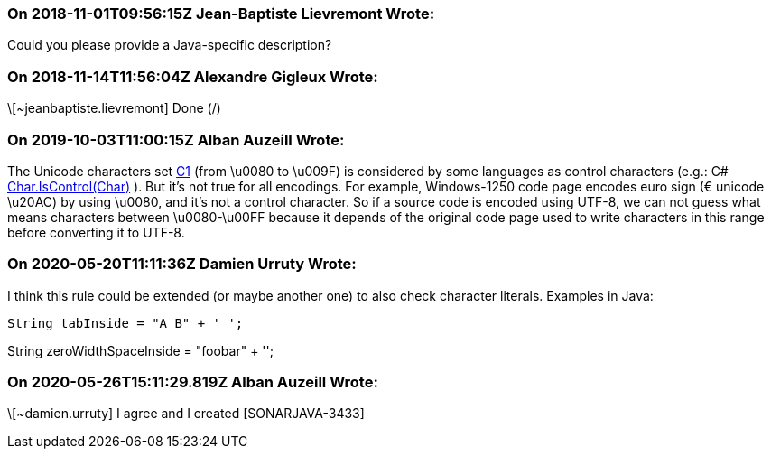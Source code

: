 === On 2018-11-01T09:56:15Z Jean-Baptiste Lievremont Wrote:
Could you please provide a Java-specific description?

=== On 2018-11-14T11:56:04Z Alexandre Gigleux Wrote:
\[~jeanbaptiste.lievremont] Done (/)

=== On 2019-10-03T11:00:15Z Alban Auzeill Wrote:
The Unicode characters set https://en.wikipedia.org/wiki/C0_and_C1_control_codes[C1] (from \u0080 to \u009F) is considered by some languages as control characters (e.g.: C# https://docs.microsoft.com/en-us/dotnet/api/system.char.iscontrol?view=netframework-4.8[Char.IsControl(Char)] ). But it's not true for all encodings. For example, Windows-1250 code page encodes euro sign (€ unicode \u20AC) by using \u0080, and it's not a control character. So if a source code is encoded using UTF-8, we can not guess what means characters between \u0080-\u00FF because it depends of the original code page used to write characters in this range before converting it to UTF-8.

=== On 2020-05-20T11:11:36Z Damien Urruty Wrote:
I think this rule could be extended (or maybe another one) to also check character literals. Examples in Java:



 String tabInside = "A B" + ' ';


String zeroWidthSpaceInside = "foo​bar" + '​';

=== On 2020-05-26T15:11:29.819Z Alban Auzeill Wrote:
\[~damien.urruty] I agree and I created [SONARJAVA-3433]

